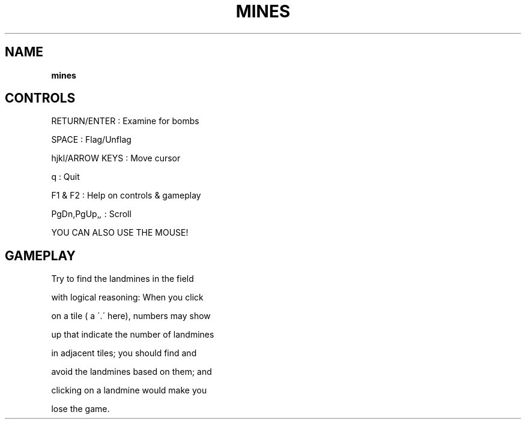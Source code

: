 .\" generated with Ronn-NG/v0.8.0
.\" http://github.com/apjanke/ronn-ng/tree/0.8.0
.TH "MINES" "" "May 2021" "" ""
.SH "NAME"
\fBmines\fR
.SH "CONTROLS"
RETURN/ENTER : Examine for bombs
.P
SPACE : Flag/Unflag
.P
hjkl/ARROW KEYS : Move cursor
.P
q : Quit
.P
F1 & F2 : Help on controls & gameplay
.P
PgDn,PgUp,\fI,\fR : Scroll
.P
YOU CAN ALSO USE THE MOUSE!
.SH "GAMEPLAY"
Try to find the landmines in the field
.P
with logical reasoning: When you click
.P
on a tile ( a \'\.\' here), numbers may show
.P
up that indicate the number of landmines
.P
in adjacent tiles; you should find and
.P
avoid the landmines based on them; and
.P
clicking on a landmine would make you
.P
lose the game\.
